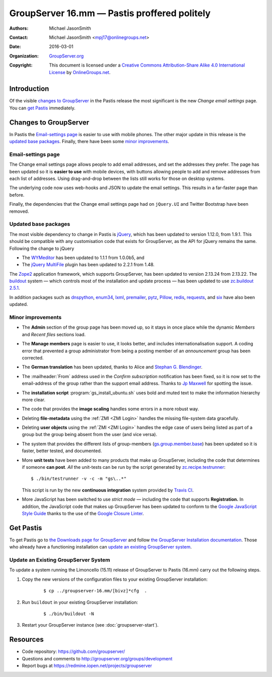 =============================================
GroupServer 16.mm — Pastis proffered politely
=============================================

:Authors: `Michael JasonSmith`_;
:Contact: Michael JasonSmith <mpj17@onlinegroups.net>
:Date: 2016-03-01
:Organization: `GroupServer.org`_
:Copyright: This document is licensed under a
  `Creative Commons Attribution-Share Alike 4.0 International
  License`_ by `OnlineGroups.net`_.

..  _Creative Commons Attribution-Share Alike 4.0 International License:
    https://creativecommons.org/licenses/by-sa/4.0/

.. highlight:: console

------------
Introduction
------------

Of the visible `changes to GroupServer`_ in the Pastis release
the most significant is the new *Change email settings* page. You
can `get Pastis`_ immediately.

----------------------
Changes to GroupServer
----------------------

In Pastis the `Email-settings page`_ is easier to use with mobile
phones. The other major update in this release is the `updated
base packages`_. Finally, there have been some `minor
improvements`_.

.. index::
   single: Profile
   pair: Email; Settings
   pair: JavaScript; jQuery.UI
   pair: JavaScript; Bootstrap

Email-settings page
===================

The Change email settings page allows people to add email addresses, and
set the addresses they prefer. The page has been updated so it is
**easier to use** with mobile devices, with buttons allowing
people to add and remove addresses from each list of
addresses. Using drag-and-drop between the lists still works for
those on desktop systems.

The underlying code now uses web-hooks and JSON to update the
email settings. This results in a far-faster page than before.

Finally, the dependencies that the Change email settings page had
on ``jQuery.UI`` and Twitter Bootstrap have been removed.

.. index::
   single: Dependencies
   pair: Install; Buildout
   pair: JavaScript; jQuery
   pair: JavaScript; MultiFile
   pair: JavaScript; WYMeditor

Updated base packages
=====================

The most visible dependency to change in Pastis is jQuery_, which
has been updated to version 1.12.0, from 1.9.1. This should be
compatible with any customisation code that exists for
GroupServer, as the API for jQuery remains the same. Following
the change to jQuery

* The WYMeditor_ has been updated to 1.1.1 from 1.0.0b5, and
* The `jQuery MultiFile`_ plugin has been updated to 2.2.1 from
  1.48.

The Zope2_ application framework, which supports GroupServer, has
been updated to version 2.13.24 from 2.13.22. The buildout_
system — which controls most of the installation and update
process — has been updated to use `zc.buildout 2.5.1`_.

In addition packages such as dnspython_, enum34_, lxml_,
premailer_, pytz_, Pillow_, redis_, requests_, and six_ have also
been updated.

.. _buildout: http://www.buildout.org/en/latest/
.. _dnspython: https://pypi.python.org/pypi/dnspython
.. _enum34: https://pypi.python.org/pypi/six
.. _jQuery: http://jquery.com/
.. _jQuery MultiFile: http://www.fyneworks.com/jquery/multifile/
.. _lxml: https://pypi.python.org/pypi/lxml
.. _premailer: https://pypi.python.org/pypi/premailer
.. _pytz: https://pypi.python.org/pypi/pytz
.. _Pillow: https://pypi.python.org/pypi/Pillow
.. _redis: https://pypi.python.org/pypi/redis
.. _requests: https://pypi.python.org/pypi/requests
.. _six: https://pypi.python.org/pypi/six
.. _WYMeditor: http://wymeditor.github.io/wymeditor/
.. _zc.buildout 2.5.1: https://pypi.python.org/pypi/zc.buildout/2.5.1
.. _Zope2: https://pypi.python.org/pypi/Zope2

.. index::
   single: Administration
   single: Installation
   single: Unit tests
   single: Continuous integration
   pair: Email; Can post
   pair: Internationalisation; German
   pair: JavaScript; Style guide
   pair: Notification; Confirm subscription
   pair: ZMI; User objects
   pair: ZMI; File objects
   triple: Group; Type; Announcement

Minor improvements
==================

* The **Admin** section of the group page has been moved up, so
  it stays in once place while the dynamic *Members* and *Recent
  files* sections load.

* The **Manage members** page is easier to use, it looks better,
  and includes internationalisation support. A coding error that
  prevented a group administrator from being a posting member of
  an *announcement* group has been corrected.

* The **German translation** has been updated, thanks to Alice
  and `Stephan G. Blendinger`_.

* The :mailheader:`From` address used in the *Confirm
  subscription* notification has been fixed, so it is now set to
  the email-address of the group rather than the support email
  address. Thanks to `Jp Maxwell`_ for spotting the issue.

* The **installation script** :program:`gs_install_ubuntu.sh`
  uses bold and muted text to make the information hierarchy more
  clear.

* The code that provides the **image scaling** handles some
  errors in a more robust way.

* Deleting **file-metadata** using the :ref:`ZMI <ZMI Login>`
  handles the missing file-system data gracefully.

* Deleting **user objects** using the :ref:`ZMI <ZMI Login>`
  handles the edge case of users being listed as part of a group
  but the group being absent from the user (and vice versa).

* The system that provides the different lists of group-members
  (`gs.group.member.base`_) has been updated so it is faster,
  better tested, and documented.

* More **unit tests** have been added to many products that make
  up GroupServer, including the code that determines if someone
  **can post**. *All* the unit-tests can be run by the script
  generated by `zc.recipe.testrunner`_::

    $ ./bin/testrunner -v -c -m "gs\..*"

  This script is run by the new **continuous integration** system
  provided by `Travis CI`_.

* More JavaScript has been switched to use *strict mode* —
  including the code that supports **Registration.** In addition,
  the JavaScript code that makes up GroupServer has been updated
  to conform to the `Google JavaScript Style Guide`_ thanks to
  the use of the `Google Closure Linter`_.

.. _Stephan G. Blendinger:
   https://www.transifex.com/user/profile/stephanblendinger/

.. _Jp Maxwell: http://groupserver.org/p/4JbY4KDDFPrgfnMmgkZ31v

.. _gs.group.member.base:
   https://github.com/groupserver/gs.group.member.base

.. _zc.recipe.testrunner:
   https://pypi.python.org/pypi/zc.recipe.testrunner/

.. _Travis CI: https://travis-ci.org/groupserver/

.. _Google JavaScript Style Guide:
   https://google.github.io/styleguide/javascriptguide.xml

.. _Google Closure Linter:
   https://developers.google.com/closure/utilities/

----------
Get Pastis
----------

To get Pastis go to `the Downloads page for GroupServer`_
and follow `the GroupServer Installation documentation`_. Those
who already have a functioning installation can `update an
existing GroupServer system`_.

..  _The Downloads page for GroupServer: http://groupserver.org/downloads
..  _The GroupServer Installation documentation:
    http://groupserver.readthedocs.org/

Update an Existing GroupServer System
=====================================

To update a system running the Limoncello (15.11) release of
GroupServer to Pastis (16.mm) carry out the following steps.

#.  Copy the new versions of the configuration files to your
    existing GroupServer installation:

      ::

        $ cp ../groupserver-16.mm/[bivz]*cfg  .

#.  Run ``buildout`` in your existing GroupServer installation:

      ::

        $ ./bin/buildout -N

#.  Restart your GroupServer instance (see
    :doc:`groupserver-start`).

---------
Resources
---------

- Code repository: https://github.com/groupserver/
- Questions and comments to
  http://groupserver.org/groups/development
- Report bugs at https://redmine.iopen.net/projects/groupserver

..  _GroupServer: http://groupserver.org/
..  _GroupServer.org: http://groupserver.org/
..  _OnlineGroups.Net: https://onlinegroups.net/
..  _Michael JasonSmith: http://groupserver.org/p/mpj17
..  _Dan Randow: http://groupserver.org/p/danr
..  _Bill Bushey: http://groupserver.org/p/wbushey
..  _Alice Rose: https://twitter.com/heldinz
..  _E-Democracy.org: http://forums.e-democracy.org/

..  LocalWords:  refactored iopen JPEG redmine jQuery jquery async Rakı Bushey
..  LocalWords:  Randow Organization sectnum Slivovica DMARC CSS Calvados AIRA
..  LocalWords:  SMTP smtp mbox CSV Transifex cfg mkdir groupserver Vimeo WAI
..  LocalWords:  buildout Limoncello iframe Pastis Linter
